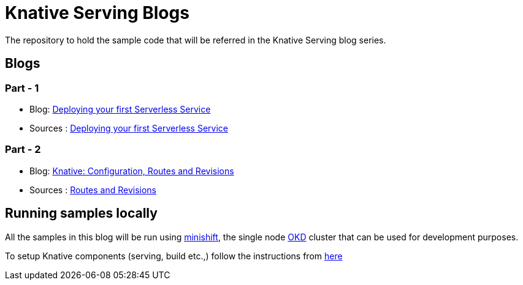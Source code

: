 = Knative Serving Blogs
The repository to hold the sample code that will be referred in the Knative Serving blog series.

== Blogs

=== Part - 1

* Blog: https://blog.openshift.com/knative-serving-your-serverless-services/[Deploying your first Serverless Service]
* Sources : link:./part-1/README.adoc[Deploying your first Serverless Service]

=== Part - 2

* Blog: https://blog.openshift.com/knative-configurations-routes-and-revisions/[Knative: Configuration, Routes and Revisions]
* Sources : link:./part-2/README.adoc[Routes and Revisions]

== Running samples locally

All the samples in this blog will be run using https://github.com/minishift/minishift[minishift], the single node https://www.okd.io/[OKD] cluster that can be used for development purposes. 

To setup Knative components (serving, build etc.,) follow the instructions from https://github.com/knative/docs/blob/master/install/Knative-with-Minishift.md[here]
